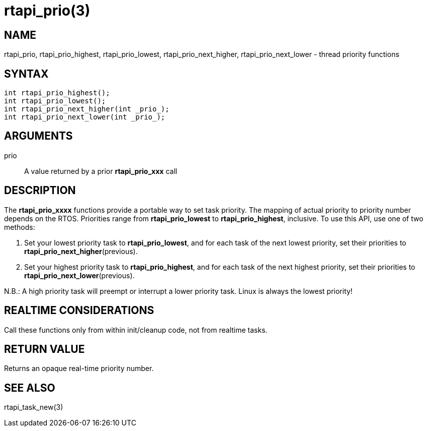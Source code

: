 :manvolnum: 3

= rtapi_prio(3)

== NAME

rtapi_prio, rtapi_prio_highest, rtapi_prio_lowest, rtapi_prio_next_higher, rtapi_prio_next_lower - thread priority functions

== SYNTAX

[source,c]
----
int rtapi_prio_highest();
int rtapi_prio_lowest();
int rtapi_prio_next_higher(int _prio_);
int rtapi_prio_next_lower(int _prio_);
----

== ARGUMENTS

prio::
  A value returned by a prior *rtapi_prio_xxx* call

== DESCRIPTION

The *rtapi_prio_xxxx* functions provide a portable way to set task
priority. The mapping of actual priority to priority number depends on
the RTOS. Priorities range from *rtapi_prio_lowest* to
*rtapi_prio_highest*, inclusive. To use this API, use one of two methods:

[arabic]
. Set your lowest priority task to *rtapi_prio_lowest*,
  and for each task of the next lowest priority, set their priorities to
  *rtapi_prio_next_higher*(previous).
. Set your highest priority task to *rtapi_prio_highest*,
  and for each task of the next highest priority,
  set their priorities to *rtapi_prio_next_lower*(previous).

N.B.: A high priority task will preempt or interrupt a lower priority task.
Linux is always the lowest priority!

== REALTIME CONSIDERATIONS

Call these functions only from within init/cleanup code, not from realtime tasks.

== RETURN VALUE

Returns an opaque real-time priority number.

== SEE ALSO

rtapi_task_new(3)

